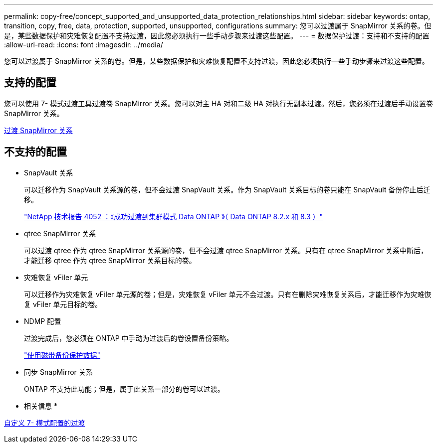 ---
permalink: copy-free/concept_supported_and_unsupported_data_protection_relationships.html 
sidebar: sidebar 
keywords: ontap, transition, copy, free, data, protection, supported, unsupported, configurations 
summary: 您可以过渡属于 SnapMirror 关系的卷。但是，某些数据保护和灾难恢复配置不支持过渡，因此您必须执行一些手动步骤来过渡这些配置。 
---
= 数据保护过渡：支持和不支持的配置
:allow-uri-read: 
:icons: font
:imagesdir: ../media/


[role="lead"]
您可以过渡属于 SnapMirror 关系的卷。但是，某些数据保护和灾难恢复配置不支持过渡，因此您必须执行一些手动步骤来过渡这些配置。



== 支持的配置

您可以使用 7- 模式过渡工具过渡卷 SnapMirror 关系。您可以对主 HA 对和二级 HA 对执行无副本过渡。然后，您必须在过渡后手动设置卷 SnapMirror 关系。

xref:task_transitioning_a_snapmirror_relationship.adoc[过渡 SnapMirror 关系]



== 不支持的配置

* SnapVault 关系
+
可以迁移作为 SnapVault 关系源的卷，但不会过渡 SnapVault 关系。作为 SnapVault 关系目标的卷只能在 SnapVault 备份停止后迁移。

+
https://www.netapp.com/pdf.html?item=/media/19510-tr-4052.pdf["NetApp 技术报告 4052 ：《成功过渡到集群模式 Data ONTAP 》（ Data ONTAP 8.2.x 和 8.3 ）"^]

* qtree SnapMirror 关系
+
可以过渡 qtree 作为 qtree SnapMirror 关系源的卷，但不会过渡 qtree SnapMirror 关系。只有在 qtree SnapMirror 关系中断后，才能迁移 qtree 作为 qtree SnapMirror 关系目标的卷。

* 灾难恢复 vFiler 单元
+
可以迁移作为灾难恢复 vFiler 单元源的卷；但是，灾难恢复 vFiler 单元不会过渡。只有在删除灾难恢复关系后，才能迁移作为灾难恢复 vFiler 单元目标的卷。

* NDMP 配置
+
过渡完成后，您必须在 ONTAP 中手动为过渡后的卷设置备份策略。

+
https://docs.netapp.com/ontap-9/topic/com.netapp.doc.dot-cm-ptbrg/home.html["使用磁带备份保护数据"]

* 同步 SnapMirror 关系
+
ONTAP 不支持此功能；但是，属于此关系一部分的卷可以过渡。



* 相关信息 *

xref:task_customizing_configurations_for_transition.adoc[自定义 7- 模式配置的过渡]
